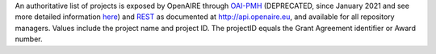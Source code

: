 An authoritative list of projects is exposed by OpenAIRE through `OAI-PMH <http://api.openaire.eu/oai_pmh?verb=ListRecords&set=projects&metadataPrefix=oaf>`_ (DEPRECATED, since January 2021 and see more detailed information `here <https://develop.openaire.eu/farewell-oai.hmtl>`_) and `REST <http://api.openaire.eu/search/projects>`_ as documented at `<http://api.openaire.eu>`_, and available for all repository managers. Values include the project name and project ID. The projectID equals the Grant Agreement identifier or Award number.

